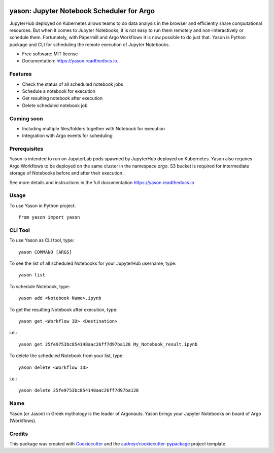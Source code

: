 .. image:: https://img.shields.io/pypi/v/yason.svg
        :target: https://pypi.python.org/pypi/yason

.. image:: https://img.shields.io/travis/com/ktaletsk/yason.svg
        :target: https://travis-ci.com/ktaletsk/yason

.. image:: https://readthedocs.org/projects/yason/badge/?version=latest
        :target: https://yason.readthedocs.io/en/latest/?badge=latest
        :alt: Documentation Status


.. image:: https://pyup.io/repos/github/ktaletsk/yason/shield.svg
     :target: https://pyup.io/repos/github/ktaletsk/yason/
     :alt: Updates

==========================================
yason: Jupyter Notebook Scheduler for Argo
==========================================

.. image:: logo.png
    :height: 50px
    :align: center
    :alt: logo


JupyterHub deployed on Kubernetes allows teams to do data analysis in the browser and efficiently share computational resources. But when it comes to Jupyter Notebooks, it is not easy to run them remotely and non-interactively or schedule them. Fortunately, with Papermill and Argo Workflows it is now possible to do just that. Yason is Python package and CLI for scheduling the remote execution of Jupyter Notebooks.


* Free software: MIT license
* Documentation: https://yason.readthedocs.io.


Features
--------

* Check the status of all scheduled notebook jobs
* Schedule a notebook for execution
* Get resulting notebook after execution
* Delete scheduled notebook job

Coming soon
-----------

* Including multiple files/folders together with Notebook for execution
* Integration with Argo events for scheduling

Prerequisites
-------------

Yason is intended to run on JupyterLab pods spawned by JupyterHub deployed on Kubernetes. Yason also requires Argo Workflows to be deployed on the same cluster in the namespace `argo`. S3 bucket is required for intermediate storage of Notebooks before and after their execution.

See more details and instructions in the full documentation https://yason.readthedocs.io

Usage
-----

To use Yason in Python project::

    from yason import yason


CLI Tool
--------

To use Yason as CLI tool, type::

    yason COMMAND [ARGS]

To see the list of all scheduled Notebooks for your JupyterHub username, type::

    yason list

To schedule Notebook, type::

    yason add <Notebook Name>.ipynb

To get the resulting Notebook after execution, type::

    yason get <Workflow ID> <Destination>
    
i.e.::

    yason get 25fe9753bc854148aac26ff7d97ba128 My_Notebook_result.ipynb

To delete the scheduled Notebook from your list, type::

    yason delete <Workflow ID>
    
i.e.::

    yason delete 25fe9753bc854148aac26ff7d97ba128

Name
----

Yason (or Jason) in Greek mythology is the leader of Argonauts. Yason brings your Jupyter Notebooks on board of Argo (Workflows).


Credits
-------

This package was created with Cookiecutter_ and the `audreyr/cookiecutter-pypackage`_ project template.

.. _Cookiecutter: https://github.com/audreyr/cookiecutter
.. _`audreyr/cookiecutter-pypackage`: https://github.com/audreyr/cookiecutter-pypackage
